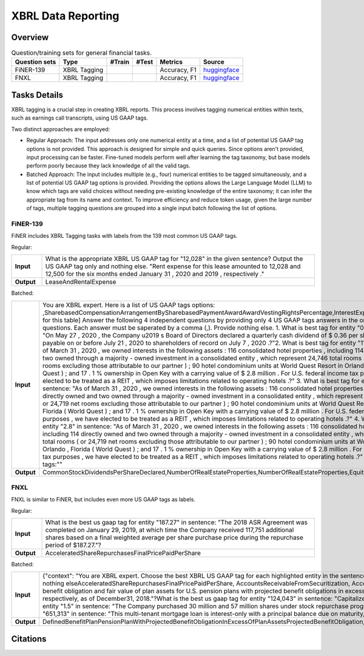 ==================
XBRL Data Reporting
==================

Overview
************



.. list-table:: Question/training sets for general financial tasks.
   :widths: auto
   :header-rows: 1

   * - Question sets
     - Type
     - #Train
     - #Test
     - Metrics
     - Source
   * - FiNER-139
     - XBRL Tagging
     -
     -
     - Accuracy, F1
     - `huggingface <https://huggingface.co/datasets/TheFinAI/en-fpb>`__
   * - FNXL
     - XBRL Tagging
     -
     -
     - Accuracy, F1
     - `huggingface <https://huggingface.co/datasets/TheFinAI/fiqa-sentiment-classification>`__

Tasks Details
************************

XBRL tagging is a crucial step in creating XBRL reports. This process involves tagging numerical entities within texts, such as earnings call transcripts, using US GAAP tags.

Two distinct approaches are employed:

* Regular Approach: The input addresses only one numerical entity at a time, and a list of potential US GAAP tag options is not provided. This approach is designed for simple and quick queries. Since options aren't provided, input processing can be faster. Fine-tuned models perform well after learning the tag taxonomy, but base models perform poorly because they lack knowledge of all the valid tags.

* Batched Approach: The input includes multiple (e.g., four) numerical entities to be tagged simultaneously, and a list of potential US GAAP tag options is provided. Providing the options allows the Large Language Model (LLM) to know which tags are valid choices without needing pre-existing knowledge of the entire taxonomy; it can infer the appropriate tag from its name and context. To improve efficiency and reduce token usage, given the large number of tags, multiple tagging questions are grouped into a single input batch following the list of options.

FiNER-139
--------------------
FiNER includes XBRL Tagging tasks with labels from the 139 most common US GAAP tags.

Regular: 

.. list-table::
   :widths: 10 90
   :header-rows: 0
   :stub-columns: 1

   * - **Input**
     - What is the appropriate XBRL US GAAP tag for "12,028" in the given sentence? Output the US GAAP tag only and nothing else. "Rent expense for this lease amounted to 12,028 and 12,500 for the six months ended January 31 , 2020 and 2019 , respectively ."
   * - **Output**
     - LeaseAndRentalExpense

Batched: 

.. list-table::
   :widths: 10 90
   :header-rows: 0
   :stub-columns: 1

   * - **Input**
     - You are XBRL expert.  Here is a list of US GAAP tags options: ,SharebasedCompensationArrangementBySharebasedPaymentAwardAwardVestingRightsPercentage,InterestExpense, ... [omitted for this table] Answer the following 4 independent questions by providing only  4 US GAAP tags answers in the order of the questions. Each answer must be saperated by a comma (,).  Provide nothing else. 1. What is best tag for entity "0.36" in sentence: "On May 27 , 2020 , the Company u2019 s Board of Directors declared a quarterly cash dividend of $ 0.36 per share , which is payable on or before July 21 , 2020 to shareholders of record on July 7 , 2020 .?"2. What is best tag for entity "114" in sentence: "As of March 31 , 2020 , we owned interests in the following assets :  116 consolidated hotel properties , including 114 directly owned and two owned through a majority - owned investment in a consolidated entity , which represent 24,746 total rooms ( or 24,719 net rooms excluding those attributable to our partner ) ;  90 hotel condominium units at World Quest Resort in Orlando , Florida (  World Quest  ) ; and  17 . 1 % ownership in Open Key with a carrying value of $ 2.8 million . For U.S. federal income tax purposes , we have elected to be treated as a REIT , which imposes limitations related to operating hotels .?" 3. What is best tag for entity "two" in sentence: "As of March 31 , 2020 , we owned interests in the following assets :  116 consolidated hotel properties , including 114 directly owned and two owned through a majority - owned investment in a consolidated entity , which represent 24,746 total rooms ( or 24,719 net rooms excluding those attributable to our partner ) ;  90 hotel condominium units at World Quest Resort in Orlando , Florida (  World Quest  ) ; and  17 . 1 % ownership in Open Key with a carrying value of $ 2.8 million . For U.S. federal income tax purposes , we have elected to be treated as a REIT , which imposes limitations related to operating hotels .?" 4. What is best tag for entity "2.8" in sentence: "As of March 31 , 2020 , we owned interests in the following assets :  116 consolidated hotel properties , including 114 directly owned and two owned through a majority - owned investment in a consolidated entity , which represent 24,746 total rooms ( or 24,719 net rooms excluding those attributable to our partner ) ;  90 hotel condominium units at World Quest Resort in Orlando , Florida (  World Quest  ) ; and  17 . 1 % ownership in Open Key with a carrying value of $ 2.8 million . For U.S. federal income tax purposes , we have elected to be treated as a REIT , which imposes limitations related to operating hotels .?" Output US GAAP tags:""
   * - **Output**
     - CommonStockDividendsPerShareDeclared,NumberOfRealEstateProperties,NumberOfRealEstateProperties,EquityMethodInvestments


FNXL
--------------------
FNXL is similar to FiNER, but includes even more US GAAP tags as labels.

Regular: 

.. list-table::
   :widths: 10 90
   :header-rows: 0
   :stub-columns: 1

   * - **Input**
     - What is the best us gaap tag for entity "187.27" in sentence: "The 2018 ASR Agreement was completed on January 29, 2019, at which time the Company received 117,751 additional shares based on a final weighted average per share purchase price during the repurchase period of $187.27."?
   * - **Output**
     - AcceleratedShareRepurchasesFinalPricePaidPerShare

Batched: 

.. list-table::
   :widths: 10 90
   :header-rows: 0
   :stub-columns: 1

   * - **Input**
     - {"context": "You are XBRL expert. Choose the best XBRL US GAAP tag for each highlighted entity in the sentences below. Provide only the US GAAP tags, comma-separated, in the order of the sentences and highlighted entity. Provide nothing elseAcceleratedShareRepurchasesFinalPricePaidPerShare, AccountsReceivableFromSecuritization, AccountsReceivableNetCurrent. [omitted for this table] What is the best us gaap tag for entity "6.3" in sentence: "The projected benefit obligation and fair value of plan assets for U.S. pension plans with projected benefit obligations in excess of plan assets was $6.3 billion and $4.7 billion, respectively, as of December31, 2019 and $5.5 billion and $4.1 billion, respectively, as of December31, 2018."?What is the best us gaap tag for entity "124,043" in sentence: "Capitalized software, net of accumulated amortization of $124,043 in 2020 and $104,237 in 2019"?What is the best us gaap tag for entity "1.5" in sentence: "The Company purchased 30 million and 57 million shares under stock repurchase programs in fiscal 2020 and 2019 at a cost of $1.5 billion and $3.8 billion, respectively."?What is the best us gaap tag for entity "651,313" in sentence: "This multi-tenant mortgage loan is interest-only with a principal balance due on maturity, and it is secured by seven properties in six states, totaling approximately 651,313 square feet."??
   * - **Output**
     - DefinedBenefitPlanPensionPlanWithProjectedBenefitObligationInExcessOfPlanAssetsProjectedBenefitObligation,CapitalizedComputerSoftwareAccumulatedAmortization,PaymentsForRepurchaseOfCommonStock,AreaOfRealEstateProperty

Citations
****************
